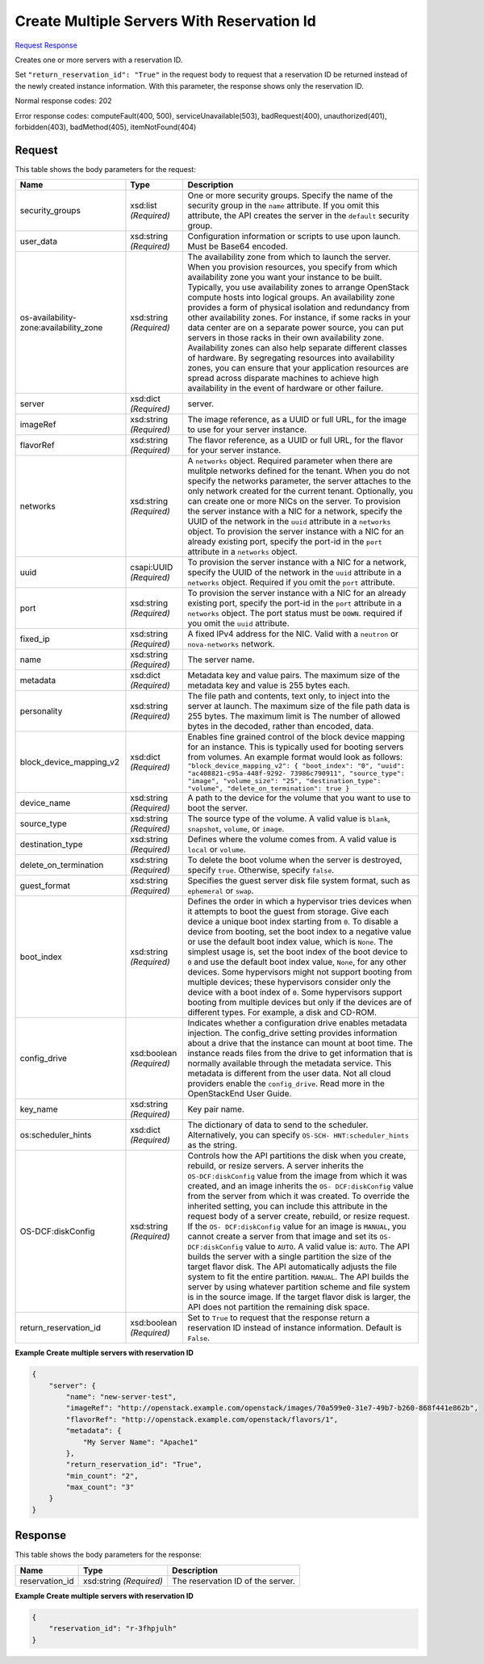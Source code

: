 
Create Multiple Servers With Reservation Id
===========================================

`Request <POST_create_multiple_servers_with_reservation_id_v2.1_tenant_id_servers.rst#request>`__
`Response <POST_create_multiple_servers_with_reservation_id_v2.1_tenant_id_servers.rst#response>`__

.. rest_method:: POST /v2.1/{tenant_id}/servers

Creates one or more servers with a reservation ID.

Set ``"return_reservation_id": "True"`` in the request body to request that a reservation ID be returned instead of the newly created instance information. With this parameter, the response shows only the reservation ID.



Normal response codes: 202

Error response codes: computeFault(400, 500), serviceUnavailable(503), badRequest(400),
unauthorized(401), forbidden(403), badMethod(405), itemNotFound(404)

Request
^^^^^^^

.. rest_parameters:: parameters.yaml

	- tenant_id: tenant_id




This table shows the body parameters for the request:

+-----------------------+-----------------------+------------------------------+
|Name                   |Type                   |Description                   |
+=======================+=======================+==============================+
|security_groups        |xsd:list *(Required)*  |One or more security groups.  |
|                       |                       |Specify the name of the       |
|                       |                       |security group in the         |
|                       |                       |``name`` attribute. If you    |
|                       |                       |omit this attribute, the API  |
|                       |                       |creates the server in the     |
|                       |                       |``default`` security group.   |
+-----------------------+-----------------------+------------------------------+
|user_data              |xsd:string *(Required)*|Configuration information or  |
|                       |                       |scripts to use upon launch.   |
|                       |                       |Must be Base64 encoded.       |
+-----------------------+-----------------------+------------------------------+
|os-availability-       |xsd:string *(Required)*|The availability zone from    |
|zone:availability_zone |                       |which to launch the server.   |
|                       |                       |When you provision resources, |
|                       |                       |you specify from which        |
|                       |                       |availability zone you want    |
|                       |                       |your instance to be built.    |
|                       |                       |Typically, you use            |
|                       |                       |availability zones to arrange |
|                       |                       |OpenStack compute hosts into  |
|                       |                       |logical groups. An            |
|                       |                       |availability zone provides a  |
|                       |                       |form of physical isolation    |
|                       |                       |and redundancy from other     |
|                       |                       |availability zones. For       |
|                       |                       |instance, if some racks in    |
|                       |                       |your data center are on a     |
|                       |                       |separate power source, you    |
|                       |                       |can put servers in those      |
|                       |                       |racks in their own            |
|                       |                       |availability zone.            |
|                       |                       |Availability zones can also   |
|                       |                       |help separate different       |
|                       |                       |classes of hardware. By       |
|                       |                       |segregating resources into    |
|                       |                       |availability zones, you can   |
|                       |                       |ensure that your application  |
|                       |                       |resources are spread across   |
|                       |                       |disparate machines to achieve |
|                       |                       |high availability in the      |
|                       |                       |event of hardware or other    |
|                       |                       |failure.                      |
+-----------------------+-----------------------+------------------------------+
|server                 |xsd:dict *(Required)*  |server.                       |
+-----------------------+-----------------------+------------------------------+
|imageRef               |xsd:string *(Required)*|The image reference, as a     |
|                       |                       |UUID or full URL, for the     |
|                       |                       |image to use for your server  |
|                       |                       |instance.                     |
+-----------------------+-----------------------+------------------------------+
|flavorRef              |xsd:string *(Required)*|The flavor reference, as a    |
|                       |                       |UUID or full URL, for the     |
|                       |                       |flavor for your server        |
|                       |                       |instance.                     |
+-----------------------+-----------------------+------------------------------+
|networks               |xsd:string *(Required)*|A ``networks`` object.        |
|                       |                       |Required parameter when there |
|                       |                       |are mulitple networks defined |
|                       |                       |for the tenant. When you do   |
|                       |                       |not specify the networks      |
|                       |                       |parameter, the server         |
|                       |                       |attaches to the only network  |
|                       |                       |created for the current       |
|                       |                       |tenant. Optionally, you can   |
|                       |                       |create one or more NICs on    |
|                       |                       |the server. To provision the  |
|                       |                       |server instance with a NIC    |
|                       |                       |for a network, specify the    |
|                       |                       |UUID of the network in the    |
|                       |                       |``uuid`` attribute in a       |
|                       |                       |``networks`` object. To       |
|                       |                       |provision the server instance |
|                       |                       |with a NIC for an already     |
|                       |                       |existing port, specify the    |
|                       |                       |port-id in the ``port``       |
|                       |                       |attribute in a ``networks``   |
|                       |                       |object.                       |
+-----------------------+-----------------------+------------------------------+
|uuid                   |csapi:UUID *(Required)*|To provision the server       |
|                       |                       |instance with a NIC for a     |
|                       |                       |network, specify the UUID of  |
|                       |                       |the network in the ``uuid``   |
|                       |                       |attribute in a ``networks``   |
|                       |                       |object. Required if you omit  |
|                       |                       |the ``port`` attribute.       |
+-----------------------+-----------------------+------------------------------+
|port                   |xsd:string *(Required)*|To provision the server       |
|                       |                       |instance with a NIC for an    |
|                       |                       |already existing port,        |
|                       |                       |specify the port-id in the    |
|                       |                       |``port`` attribute in a       |
|                       |                       |``networks`` object. The port |
|                       |                       |status must be ``DOWN``.      |
|                       |                       |required if you omit the      |
|                       |                       |``uuid`` attribute.           |
+-----------------------+-----------------------+------------------------------+
|fixed_ip               |xsd:string *(Required)*|A fixed IPv4 address for the  |
|                       |                       |NIC. Valid with a ``neutron`` |
|                       |                       |or ``nova-networks`` network. |
+-----------------------+-----------------------+------------------------------+
|name                   |xsd:string *(Required)*|The server name.              |
+-----------------------+-----------------------+------------------------------+
|metadata               |xsd:dict *(Required)*  |Metadata key and value pairs. |
|                       |                       |The maximum size of the       |
|                       |                       |metadata key and value is 255 |
|                       |                       |bytes each.                   |
+-----------------------+-----------------------+------------------------------+
|personality            |xsd:string *(Required)*|The file path and contents,   |
|                       |                       |text only, to inject into the |
|                       |                       |server at launch. The maximum |
|                       |                       |size of the file path data is |
|                       |                       |255 bytes. The maximum limit  |
|                       |                       |is The number of allowed      |
|                       |                       |bytes in the decoded, rather  |
|                       |                       |than encoded, data.           |
+-----------------------+-----------------------+------------------------------+
|block_device_mapping_v2|xsd:dict *(Required)*  |Enables fine grained control  |
|                       |                       |of the block device mapping   |
|                       |                       |for an instance. This is      |
|                       |                       |typically used for booting    |
|                       |                       |servers from volumes. An      |
|                       |                       |example format would look as  |
|                       |                       |follows:                      |
|                       |                       |``"block_device_mapping_v2":  |
|                       |                       |{ "boot_index": "0", "uuid":  |
|                       |                       |"ac408821-c95a-448f-9292-     |
|                       |                       |73986c790911", "source_type": |
|                       |                       |"image", "volume_size": "25", |
|                       |                       |"destination_type": "volume", |
|                       |                       |"delete_on_termination": true |
|                       |                       |}``                           |
+-----------------------+-----------------------+------------------------------+
|device_name            |xsd:string *(Required)*|A path to the device for the  |
|                       |                       |volume that you want to use   |
|                       |                       |to boot the server.           |
+-----------------------+-----------------------+------------------------------+
|source_type            |xsd:string *(Required)*|The source type of the        |
|                       |                       |volume. A valid value is      |
|                       |                       |``blank``, ``snapshot``,      |
|                       |                       |``volume``, or ``image``.     |
+-----------------------+-----------------------+------------------------------+
|destination_type       |xsd:string *(Required)*|Defines where the volume      |
|                       |                       |comes from. A valid value is  |
|                       |                       |``local`` or ``volume``.      |
+-----------------------+-----------------------+------------------------------+
|delete_on_termination  |xsd:string *(Required)*|To delete the boot volume     |
|                       |                       |when the server is destroyed, |
|                       |                       |specify ``true``. Otherwise,  |
|                       |                       |specify ``false``.            |
+-----------------------+-----------------------+------------------------------+
|guest_format           |xsd:string *(Required)*|Specifies the guest server    |
|                       |                       |disk file system format, such |
|                       |                       |as ``ephemeral`` or ``swap``. |
+-----------------------+-----------------------+------------------------------+
|boot_index             |xsd:string *(Required)*|Defines the order in which a  |
|                       |                       |hypervisor tries devices when |
|                       |                       |it attempts to boot the guest |
|                       |                       |from storage. Give each       |
|                       |                       |device a unique boot index    |
|                       |                       |starting from ``0``. To       |
|                       |                       |disable a device from         |
|                       |                       |booting, set the boot index   |
|                       |                       |to a negative value or use    |
|                       |                       |the default boot index value, |
|                       |                       |which is ``None``. The        |
|                       |                       |simplest usage is, set the    |
|                       |                       |boot index of the boot device |
|                       |                       |to ``0`` and use the default  |
|                       |                       |boot index value, ``None``,   |
|                       |                       |for any other devices. Some   |
|                       |                       |hypervisors might not support |
|                       |                       |booting from multiple         |
|                       |                       |devices; these hypervisors    |
|                       |                       |consider only the device with |
|                       |                       |a boot index of ``0``. Some   |
|                       |                       |hypervisors support booting   |
|                       |                       |from multiple devices but     |
|                       |                       |only if the devices are of    |
|                       |                       |different types. For example, |
|                       |                       |a disk and CD-ROM.            |
+-----------------------+-----------------------+------------------------------+
|config_drive           |xsd:boolean            |Indicates whether a           |
|                       |*(Required)*           |configuration drive enables   |
|                       |                       |metadata injection. The       |
|                       |                       |config_drive setting provides |
|                       |                       |information about a drive     |
|                       |                       |that the instance can mount   |
|                       |                       |at boot time. The instance    |
|                       |                       |reads files from the drive to |
|                       |                       |get information that is       |
|                       |                       |normally available through    |
|                       |                       |the metadata service. This    |
|                       |                       |metadata is different from    |
|                       |                       |the user data. Not all cloud  |
|                       |                       |providers enable the          |
|                       |                       |``config_drive``. Read more   |
|                       |                       |in the OpenStackEnd User      |
|                       |                       |Guide.                        |
+-----------------------+-----------------------+------------------------------+
|key_name               |xsd:string *(Required)*|Key pair name.                |
+-----------------------+-----------------------+------------------------------+
|os:scheduler_hints     |xsd:dict *(Required)*  |The dictionary of data to     |
|                       |                       |send to the scheduler.        |
|                       |                       |Alternatively, you can        |
|                       |                       |specify ``OS-SCH-             |
|                       |                       |HNT:scheduler_hints`` as the  |
|                       |                       |string.                       |
+-----------------------+-----------------------+------------------------------+
|OS-DCF:diskConfig      |xsd:string *(Required)*|Controls how the API          |
|                       |                       |partitions the disk when you  |
|                       |                       |create, rebuild, or resize    |
|                       |                       |servers. A server inherits    |
|                       |                       |the ``OS-DCF:diskConfig``     |
|                       |                       |value from the image from     |
|                       |                       |which it was created, and an  |
|                       |                       |image inherits the ``OS-      |
|                       |                       |DCF:diskConfig`` value from   |
|                       |                       |the server from which it was  |
|                       |                       |created. To override the      |
|                       |                       |inherited setting, you can    |
|                       |                       |include this attribute in the |
|                       |                       |request body of a server      |
|                       |                       |create, rebuild, or resize    |
|                       |                       |request. If the ``OS-         |
|                       |                       |DCF:diskConfig`` value for an |
|                       |                       |image is ``MANUAL``, you      |
|                       |                       |cannot create a server from   |
|                       |                       |that image and set its ``OS-  |
|                       |                       |DCF:diskConfig`` value to     |
|                       |                       |``AUTO``. A valid value is:   |
|                       |                       |``AUTO``. The API builds the  |
|                       |                       |server with a single          |
|                       |                       |partition the size of the     |
|                       |                       |target flavor disk. The API   |
|                       |                       |automatically adjusts the     |
|                       |                       |file system to fit the entire |
|                       |                       |partition. ``MANUAL``. The    |
|                       |                       |API builds the server by      |
|                       |                       |using whatever partition      |
|                       |                       |scheme and file system is in  |
|                       |                       |the source image. If the      |
|                       |                       |target flavor disk is larger, |
|                       |                       |the API does not partition    |
|                       |                       |the remaining disk space.     |
+-----------------------+-----------------------+------------------------------+
|return_reservation_id  |xsd:boolean            |Set to ``True`` to request    |
|                       |*(Required)*           |that the response return a    |
|                       |                       |reservation ID instead of     |
|                       |                       |instance information. Default |
|                       |                       |is ``False``.                 |
+-----------------------+-----------------------+------------------------------+





**Example Create multiple servers with reservation ID**


.. code::

    {
        "server": {
            "name": "new-server-test",
            "imageRef": "http://openstack.example.com/openstack/images/70a599e0-31e7-49b7-b260-868f441e862b",
            "flavorRef": "http://openstack.example.com/openstack/flavors/1",
            "metadata": {
                "My Server Name": "Apache1"
            },
            "return_reservation_id": "True",
            "min_count": "2",
            "max_count": "3"
        }
    }
    


Response
^^^^^^^^


This table shows the body parameters for the response:

+--------------------------+-------------------------+-------------------------+
|Name                      |Type                     |Description              |
+==========================+=========================+=========================+
|reservation_id            |xsd:string *(Required)*  |The reservation ID of    |
|                          |                         |the server.              |
+--------------------------+-------------------------+-------------------------+





**Example Create multiple servers with reservation ID**


.. code::

    {
        "reservation_id": "r-3fhpjulh"
    }
    

